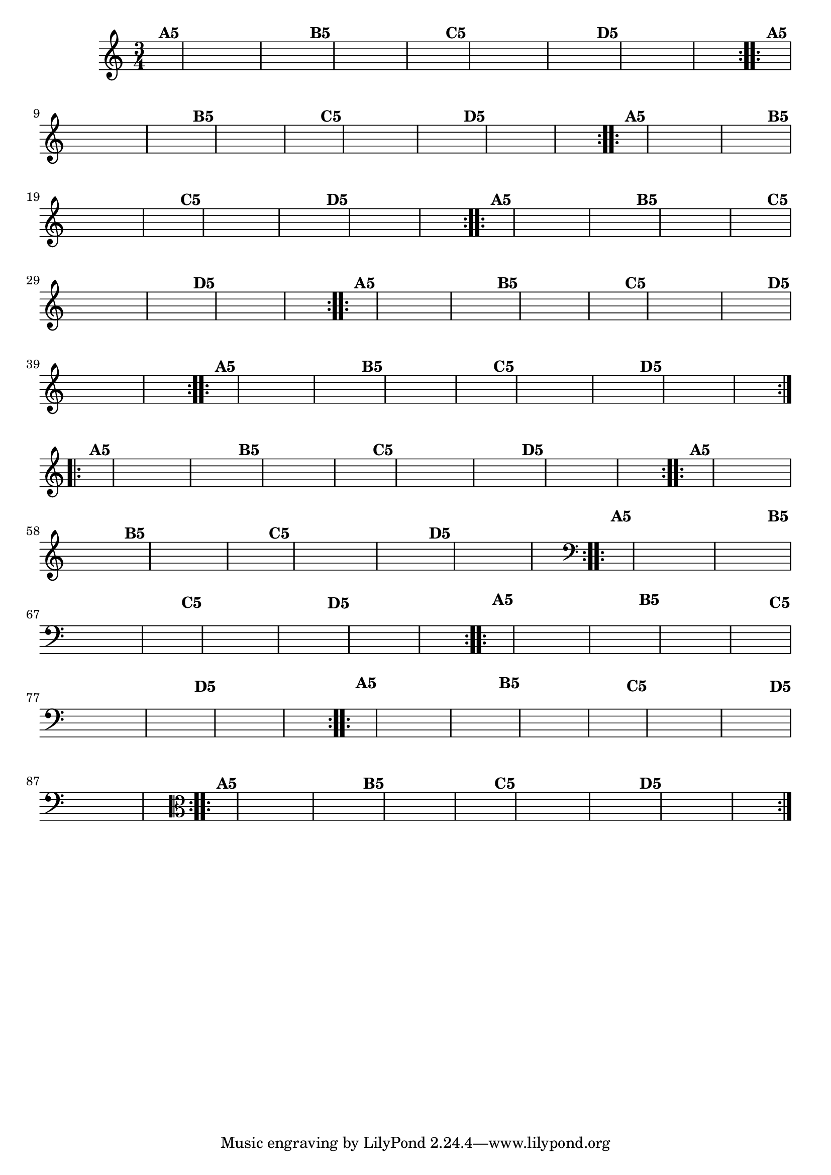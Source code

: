 % -*- coding: utf-8 -*-

\version "2.16.0"

%%#(set-global-staff-size 16)


                                %\header {  title = " Variações sobre teresinha" }

\relative c'{
  \time 3/4
  \partial 4*1 	

  \hideNotes
                                % CLARINETE

  \tag #'cl {

    \repeat volta 2 { 
      e4^\markup{\bold {A5}} c e g a g
      e^\markup{\bold {B5}} a g e d2
      d4^\markup{\bold {C5}} b d f g f
      d^\markup{\bold {D5}} g f d c2 

    }


  }

                                % FLAUTA

  \tag #'fl {

    \repeat volta 2 { 
      e4^\markup{\bold {A5}} c e g a g
      e^\markup{\bold {B5}} a g e d2
      d4^\markup{\bold {C5}} b d f g f
      d^\markup{\bold {D5}} g f d c2 

    }


  }

                                % OBOÉ

  \tag #'ob {

    \repeat volta 2 { 
      e4^\markup{\bold {A5}} c e g a g
      e^\markup{\bold {B5}} a g e d2
      d4^\markup{\bold {C5}} b d f g f
      d^\markup{\bold {D5}} g f d c2 

    }


  }

                                % SAX ALTO

  \tag #'saxa {

    \repeat volta 2 { 
      e4^\markup{\bold {A5}} c e g a g
      e^\markup{\bold {B5}} a g e d2
      d4^\markup{\bold {C5}} b d f g f
      d^\markup{\bold {D5}} g f d c2 

    }


  }

                                % SAX TENOR

  \tag #'saxt {

    \repeat volta 2 { 
      e4^\markup{\bold {A5}} c e g a g
      e^\markup{\bold {B5}} a g e d2
      d4^\markup{\bold {C5}} b d f g f
      d^\markup{\bold {D5}} g f d c2 

    }


  }

                                % SAX GENES

  \tag #'saxg {

    \repeat volta 2 { 
      e4^\markup{\bold {A5}} c e g a g
      e^\markup{\bold {B5}} a g e d2
      d4^\markup{\bold {C5}} b d f g f
      d^\markup{\bold {D5}} g f d c2 

    }


  }

                                % TROMPETE

  \tag #'tpt {

    \repeat volta 2 { 
      e4^\markup{\bold {A5}} c e g a g
      e^\markup{\bold {B5}} a g e d2
      d4^\markup{\bold {C5}} b d f g f
      d^\markup{\bold {D5}} g f d c2 

    }


  }

                                % TROMPA

  \tag #'tpa {

    \repeat volta 2 { 
      e4^\markup{\bold {A5}} c e g a g
      e^\markup{\bold {B5}} a g e d2
      d4^\markup{\bold {C5}} b d f g f
      d^\markup{\bold {D5}} g f d c2 

    }


  }


                                % TROMBONE

  \tag #'tbn {
    \clef bass

    \repeat volta 2 { 
      e4^\markup{\bold {A5}} c e g a g
      e^\markup{\bold {B5}} a g e d2
      d4^\markup{\bold {C5}} b d f g f
      d^\markup{\bold {D5}} g f d c2 

    }


  }

                                % TUBA MIB

  \tag #'tbamib {
    \clef bass

    \repeat volta 2 { 
      e4^\markup{\bold {A5}} c e g a g
      e^\markup{\bold {B5}} a g e d2
      d4^\markup{\bold {C5}} b d f g f
      d^\markup{\bold {D5}} g f d c2 

    }


  }

                                % TUBA SIB

  \tag #'tbasib {
    \clef bass

    \repeat volta 2 { 
      e4^\markup{\bold {A5}} c e g a g
      e^\markup{\bold {B5}} a g e d2
      d4^\markup{\bold {C5}} b d f g f
      d^\markup{\bold {D5}} g f d c2 

    }


  }


                                % VIOLA

  \tag #'vla {
    \clef alto
    \repeat volta 2 { 
      e4^\markup{\bold {A5}} c e g a g
      e^\markup{\bold {B5}} a g e d2
      d4^\markup{\bold {C5}} b d f g f
      d^\markup{\bold {D5}} g f d c2 

    }


  }



                                % FINAL


}
                                %\header {piece = \markup{ \bold Variação \bold 5 - Esta você escreve!}}  


